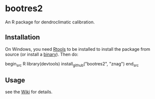 * bootres2

An R package for dendroclimatic calibration.

** Installation

On Windows, you need [[http://cran.r-project.org/bin/windows/Rtools/][Rtools]] to be installed to install the package
from source (or install a [[https://github.com/znag/bootres2/releases][binary]]). Then do:

begin_src R 
library(devtools)
install_github("bootres2", "znag")
end_src

** Usage

see the [[https://github.com/znag/bootres2/wiki][Wiki]] for details.
